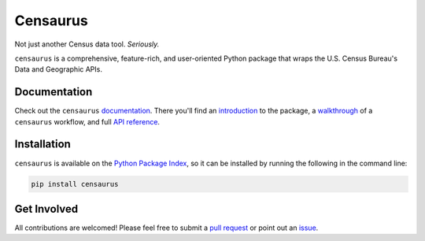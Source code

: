 Censaurus
=========

|version_badge|

|docs|

|logo|

Not just another Census data tool. *Seriously.*

``censaurus`` is a comprehensive, feature-rich, and user-oriented Python package that wraps the U.S. Census Bureau's Data and Geographic APIs.

Documentation
-------------

Check out the ``censaurus`` `documentation <https://censaurus.readthedocs.io/en/latest/index.html>`_. There you'll find an `introduction <https://censaurus.readthedocs.io/en/latest/introduction.html>`_ to the package, a `walkthrough <https://censaurus.readthedocs.io/en/latest/tutorial.html>`_ of a ``censaurus`` workflow, and full `API reference <https://censaurus.readthedocs.io/en/latest/api.html>`_.

Installation
------------

``censaurus`` is available on the `Python Package Index <https://pypi.org/project/censaurus/>`_, so it can be installed by running the following in the command line:

.. code-block::
   
   pip install censaurus

Get Involved
------------

All contributions are welcomed! Please feel free to submit a `pull request <https://github.com/singerep/censaurus/pulls>`_ or point out an `issue <https://github.com/singerep/censaurus/issues>`_.


.. |docs| image:: https://readthedocs.org/projects/censaurus/badge/?version=latest
    :alt: Documentation Status
    :scale: 100%
    :target: https://docs.readthedocs.io/en/latest/?badge=latest

.. |logo| image:: https://raw.githubusercontent.com/singerep/censaurus/main/docs/source/censaurus_logo.png
    :alt: censaurus logo

.. |version_badge| image:: https://badge.fury.io/py/censaurus.svg
    :target: https://badge.fury.io/py/censaurus